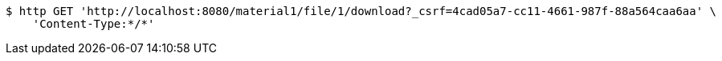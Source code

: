 [source,bash]
----
$ http GET 'http://localhost:8080/material1/file/1/download?_csrf=4cad05a7-cc11-4661-987f-88a564caa6aa' \
    'Content-Type:*/*'
----